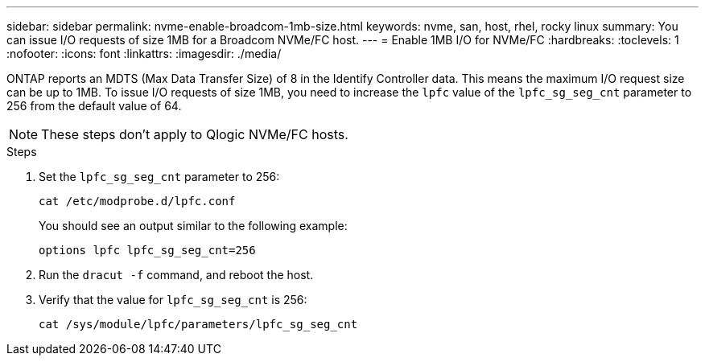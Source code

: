 ---
sidebar: sidebar
permalink: nvme-enable-broadcom-1mb-size.html
keywords: nvme, san, host, rhel, rocky linux
summary: You can issue I/O requests of size 1MB for a Broadcom NVMe/FC host.
---
= Enable 1MB I/O for NVMe/FC
:hardbreaks:
:toclevels: 1
:nofooter:
:icons: font
:linkattrs:
:imagesdir: ./media/

[.lead]
ONTAP reports an MDTS (Max Data Transfer Size) of 8 in the Identify Controller data. This means the maximum I/O request size can be up to 1MB. To issue I/O requests of size 1MB, you need to increase the `lpfc` value of the `lpfc_sg_seg_cnt` parameter to 256 from the default value of 64.

NOTE: These steps don't apply to Qlogic NVMe/FC hosts.

.Steps

. Set the `lpfc_sg_seg_cnt` parameter to 256:
+
[source,cli]
----
cat /etc/modprobe.d/lpfc.conf 
----
+
You should see an output similar to the following example:
+
----
options lpfc lpfc_sg_seg_cnt=256
----

. Run the `dracut -f` command, and reboot the host.

. Verify that the value for `lpfc_sg_seg_cnt` is 256:
+
[source,cli]
----
cat /sys/module/lpfc/parameters/lpfc_sg_seg_cnt 
----
